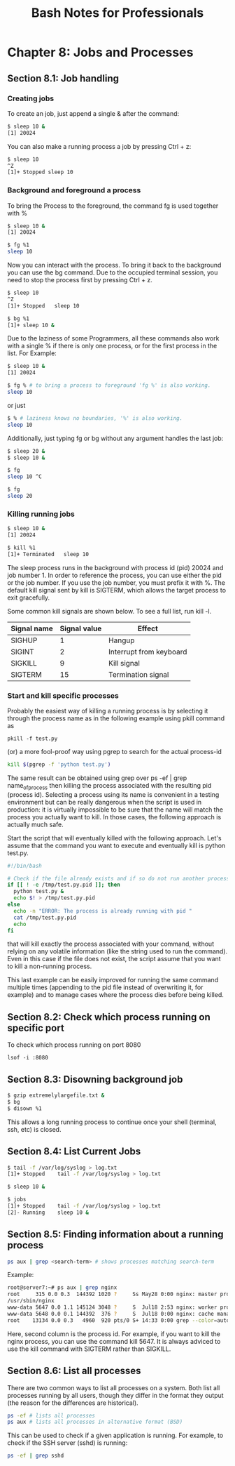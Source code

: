 #+STARTUP: showeverything
#+title: Bash Notes for Professionals

* Chapter 8: Jobs and Processes

** Section 8.1: Job handling

*** Creating jobs
    
    To create an job, just append a single & after the command:

#+begin_src bash
$ sleep 10 &
[1] 20024
#+end_src
    
    You can also make a running process a job by pressing Ctrl + z:

#+begin_src bash
$ sleep 10
^Z
[1]+ Stopped sleep 10 
#+end_src

*** Background and foreground a process

    To bring the Process to the foreground, the command fg is used together
    with %

#+begin_src bash
$ sleep 10 &
[1] 20024

$ fg %1
sleep 10
#+end_src

    Now you can interact with the process. To bring it back to the background
    you can use the bg command. Due to the occupied terminal session, you need
    to stop the process first by pressing Ctrl + z.

 #+begin_src bash
$ sleep 10
^Z
[1]+ Stopped   sleep 10

$ bg %1
[1]+ sleep 10 &
 #+end_src

    Due to the laziness of some Programmers, all these commands also work with
    a single % if there is only one process, or for the first process in the
    list. For Example:

#+begin_src bash
$ sleep 10 &
[1] 20024

$ fg % # to bring a process to foreground 'fg %' is also working.
sleep 10
#+end_src

    or just

#+begin_src bash
$ % # laziness knows no boundaries, '%' is also working.
sleep 10
#+end_src

    Additionally, just typing fg or bg without any argument handles the last
    job:

#+begin_src bash
$ sleep 20 &
$ sleep 10 &

$ fg
sleep 10 ^C

$ fg
sleep 20
#+end_src

*** Killing running jobs

#+begin_src bash
$ sleep 10 &
[1] 20024

$ kill %1
[1]+ Terminated   sleep 10
#+end_src

    The sleep process runs in the background with process id (pid) 20024 and
    job number 1. In order to reference the process, you can use either the pid
    or the job number. If you use the job number, you must prefix it with %. The
    default kill signal sent by kill is SIGTERM, which allows the target
    process to exit gracefully.

    Some common kill signals are shown below. To see a full list, run kill -l.

| Signal name | Signal value | Effect                  |
|-------------+--------------+-------------------------|
| SIGHUP      |            1 | Hangup                  |
| SIGINT      |            2 | Interrupt from keyboard |
| SIGKILL     |            9 | Kill signal             |
| SIGTERM     |           15 | Termination signal      |

*** Start and kill specific processes

    Probably the easiest way of killing a running process is by selecting it
    through the process name as in the following example using pkill command as

    ~pkill -f test.py~

    (or) a more fool-proof way using pgrep to search for the actual process-id

#+begin_src bash
kill $(pgrep -f 'python test.py')
#+end_src

    The same result can be obtained using grep over ps -ef | grep
    name_of_process then killing the process associated with the resulting pid
    (process id). Selecting a process using its name is convenient in a testing
    environment but can be really dangerous when the script is used in
    production: it is virtually impossible to be sure that the name will match
    the process you actually want to kill. In those cases, the following
    approach is actually much safe.

    Start the script that will eventually killed with the following approach.
    Let's assume that the command you want to execute and eventually kill is
    python test.py.

#+begin_src bash
  #!/bin/bash

  # Check if the file already exists and if so do not run another process.
  if [[ ! -e /tmp/test.py.pid ]]; then
    python test.py &
    echo $! > /tmp/test.py.pid
  else
    echo -n "ERROR: The process is already running with pid "
    cat /tmp/test.py.pid
    echo
  fi
#+end_src

    that will kill exactly the process associated with your command, without
    relying on any volatile information (like the string used to run the
    command). Even in this case if the file does not exist, the script assume
    that you want to kill a non-running process.

    This last example can be easily improved for running the same command
    multiple times (appending to the pid file instead of overwriting it, for
    example) and to manage cases where the process dies before being killed.

** Section 8.2: Check which process running on specific port

  To check which process running on port 8080

  ~lsof -i :8080~

** Section 8.3: Disowning background job

#+begin_src bash
$ gzip extremelylargefile.txt &
$ bg
$ disown %1
#+end_src

   This allows a long running process to continue once your shell (terminal,
   ssh, etc) is closed.

** Section 8.4: List Current Jobs

#+begin_src bash
$ tail -f /var/log/syslog > log.txt
[1]+ Stopped    tail -f /var/log/syslog > log.txt

$ sleep 10 &

$ jobs
[1]+ Stopped    tail -f /var/log/syslog > log.txt
[2]- Running    sleep 10 &
#+end_src

** Section 8.5: Finding information about a running process

#+begin_src bash
ps aux | grep <search-term> # shows processes matching search-term 
#+end_src

  Example:

#+begin_src bash
root@server7:~# ps aux | grep nginx
root     315 0.0 0.3  144392 1020 ?     Ss May28 0:00 nginx: master process
/usr/sbin/nginx
www-data 5647 0.0 1.1 145124 3048 ?     S  Jul18 2:53 nginx: worker process
www-data 5648 0.0 0.1 144392  376 ?     S  Jul18 0:00 nginx: cache manager process
root    13134 0.0 0.3   4960  920 pts/0 S+ 14:33 0:00 grep --color=auto nginx root@server7:~#
#+end_src

  Here, second column is the process id. For example, if you want to kill the
  nginx process, you can use the command kill 5647. It is always adviced to use
  the kill command with SIGTERM rather than SIGKILL.

** Section 8.6: List all processes

  There are two common ways to list all processes on a system. Both list all
  processes running by all users, though they differ in the format they output
  (the reason for the differences are historical).

#+begin_src bash
ps -ef # lists all processes 
ps aux # lists all processes in alternative format (BSD)
#+end_src

  This can be used to check if a given application is running. For example, to
  check if the SSH server (sshd) is running:

#+begin_src bash
ps -ef | grep sshd
#+end_src
